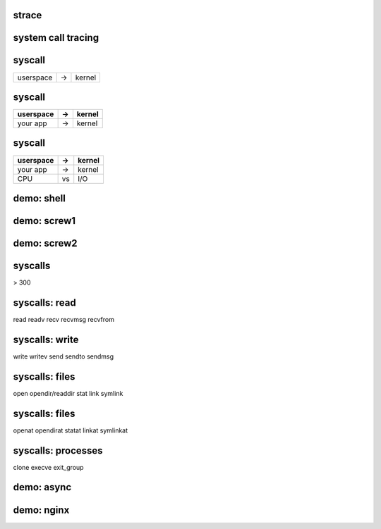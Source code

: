 strace
======

system call tracing
===================

syscall
=======

========= == ======
userspace -> kernel
========= == ======

syscall
=======

========= == ======
userspace -> kernel
========= == ======
your app  ->  kernel
========= == ======

syscall
=======

========= == ======
userspace -> kernel
========= == ======
your app  ->  kernel
CPU       vs  I/O
========= == ======


demo: shell
===========

demo: screw1
============

demo: screw2
============

syscalls
========

> 300


syscalls: read
==============

read readv recv recvmsg recvfrom


syscalls: write
===============

write writev send sendto sendmsg


syscalls: files
===============

open opendir/readdir stat link symlink


syscalls: files
===============

openat opendirat statat linkat symlinkat


syscalls: processes
===================

clone execve exit_group


demo: async
===========

demo: nginx
===========
